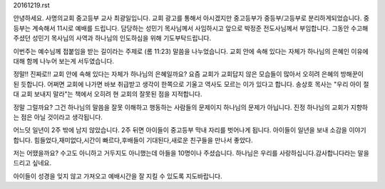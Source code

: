 20161219.rst 
안녕하세요. 사명의교회 중고등부 교사 최광일입니다. 
교회 광고를 통해서 아시겠지만 중고등부가 중등부/고등부로 분리하게되었습니다.
중등부는 계속해서 11시로 예배를 드립니다. 
담당하는 성민기 목사님께서 사임하시고 앞으로 박정준 전도사님께서 부임합니다.
그동안 수고해 주셨던 성민기 목사님의 사역과 하나님의 인도하심을 위해 기도부탁드립니다.


이번주는 예수님께 접붙임을 받는 길이라는 주제로 (롬 11:23) 말씀을 나누었습니다. 
교회 안에 속해 있다는 자체가 하나님의 은혜인 이유에 대해 함께 나누어 보는게 서두였습니다.

정말!! 진짜로!! 교회 안에 속해 있다는 자체가 하나님의 은혜일까요?
요즘 교회가 교회답지 않은 모습들이 많아서 오히려 은혜의 방해꾼이 된 듯합니다.
어쩌면 교회에 나가면 바보 취급받고 생각이 한쪽으로 기울고 역사도 모르는 이가 있다고 합니다.
송상호 목사는 "우리 아이 절대 교회 보내지 말라"는 책에서 오히려 현 교회의 잘못된 점을 지적합니다.


정말 그럴까요? 그건 하나님의 말씀을 잘못 이해하고 행동하는 사람들의 문제이지 하나님의 문제가 아닙니다.
진정 하나님의 교회가 지향하는 점은 아닐 것이라고 생각됩니다.  


어느덧 일년이 2주 밖에 남지 않았습니다. 
2주 뒤면 아이들이 중고등부 막내 자리를 벗어나게 됩니다. 
아이들이 일년을 보내 소감을 이야기합니다.
힘들었다,재미없다,시간이 빠르다,후배들이 기대된다,새로운 친구들을 만나서 좋았다.

저는 어땠을까요? 
수고도 아니하고 거두지도 아니했는데 아들을 10명이나 주셨습니다. 
하나님은 우리를 사랑하십니다.감사합니다라는 말을 드리고 싶네요. 

아이들이 성경을 잊지 않고 가져오고  예배시간을 잘 지킬 수 있도록 지도바랍니다.
